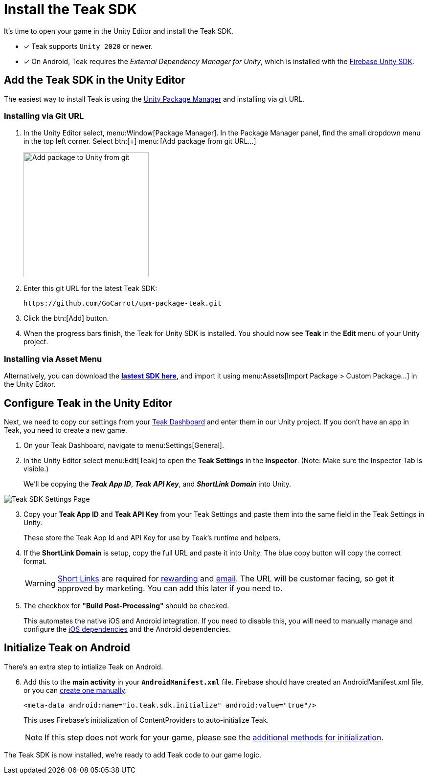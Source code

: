 = Install the Teak SDK
:page-pagination:

It's time to open your game in the Unity Editor and install the Teak SDK. 

* [x] Teak supports `Unity 2020` or newer.
* [x] On Android, Teak requires the __External Dependency Manager for Unity__, which is installed with the xref:/quickstart/firebase-fcm.adoc[Firebase Unity SDK].

== Add the Teak SDK in the Unity Editor

The easiest way to install Teak is using the https://docs.unity3d.com/Manual/upm-ui-giturl.html[Unity Package Manager] and installing via git URL.

=== Installing via Git URL

. In the Unity Editor select, menu:Window[Package Manager]. In the Package Manager panel, find the small dropdown menu in the top left corner. Select btn:[+] menu:&thinsp;[Add package from git URL...]
+
image:start/addpackage.png[Add package to Unity from git,width=256,role="related thumb"]

. Enter this git URL for the latest Teak SDK:
+
[,html]
----
https://github.com/GoCarrot/upm-package-teak.git
----

. Click the btn:[Add] button. 

. When the progress bars finish, the Teak for Unity SDK is installed. You should now see *Teak* in the *Edit* menu of your Unity project. 

=== Installing via Asset Menu

Alternatively, you can download the **https://sdks.teakcdn.com/unity/Teak.unitypackage[lastest SDK here]**, and import it using menu:Assets[Import Package > Custom Package...] in the Unity Editor.


== Configure Teak in the Unity Editor

Next, we need to copy our settings from your https://app.teak.io/[Teak Dashboard] and enter them in our Unity project. If you don't have an app in Teak, you need to create a new game.

. On your Teak Dashboard, navigate to menu:Settings[General].
. In the Unity Editor select menu:Edit[Teak] to open the *Teak Settings* in the *Inspector*. (Note: Make sure the Inspector Tab is visible.)
+
We'll be copying the *_Teak App ID_*, *_Teak API Key_*, and *_ShortLink Domain_* into Unity.

image:start/teak-sdk-settings.png[Teak SDK Settings Page,role="related thumb"]
&nbsp;

[start=3]
. Copy your *Teak App ID* and *Teak API Key* from your Teak Settings and paste them into the same field in the Teak Settings in Unity.
+
These store the Teak App Id and API Key for use by Teak’s runtime and helpers.

. If the *ShortLink Domain* is setup, copy the full URL and paste it into Unity. The blue copy button will copy the correct format.
+
WARNING: https://docs.teak.io/usage/links.html[Short Links] are required for https://docs.teak.io/usage/rewards.html#_bundle_creation[rewarding] and https://docs.teak.io/usage/email.html[email]. The URL will be customer facing, so get it approved by marketing. You can add this later if you need to.

. The checkbox for *"Build Post-Processing"* should be checked.
+
This automates the native iOS and Android integration. If you need to disable this, you will need to manually manage and configure the xref:ios-dependencies.adoc[iOS dependencies] and the Android dependencies.

== Initialize Teak on Android

There's an extra step to intialize Teak on Android.

[start=6]
. Add this to the **main activity** in your **`AndroidManifest.xml`** file. Firebase should have created an AndroidManifest.xml file, or you can https://docs.unity3d.com/Manual/overriding-android-manifest.html[create one manually]. 
+
[source,xml]
----
<meta-data android:name="io.teak.sdk.initialize" android:value="true"/>
----
+
This uses Firebase's initialization of ContentProviders to auto-initialize Teak. 
+
NOTE: If this step does not work for your game, please see the xref:android-dependencies.adoc#_initialize_teak[additional methods for initialization].




The Teak SDK is now installed, we're ready to add Teak code to our game logic.
